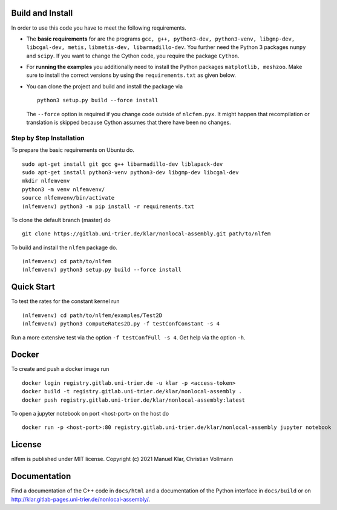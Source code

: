 Build and Install
=================

In order to use this code you have to meet the following requirements.

-  The **basic requirements** for are the programs
   ``gcc, g++, python3-dev, python3-venv, libgmp-dev, libcgal-dev, metis,`` ``libmetis-dev, libarmadillo-dev``.
   You further need the Python 3 packages ``numpy`` and ``scipy``. If
   you want to change the Cython code, you require the package
   ``Cython``.
-  For **running the examples** you additionally need to install the
   Python packages ``matplotlib, meshzoo``. Make sure to install the
   correct versions by using the ``requirements.txt`` as given below.

-   You can clone the project and build and install the package via

    ::

      python3 setup.py build --force install

    The ``--force`` option is required if you change code outside of
    ``nlcfem.pyx``. It might happen that recompilation or translation is
    skipped because Cython assumes that there have been no changes.


Step by Step Installation
-------------------------------

To prepare the basic requirements on Ubuntu do.

::

  sudo apt-get install git gcc g++ libarmadillo-dev liblapack-dev
  sudo apt-get install python3-venv python3-dev libgmp-dev libcgal-dev
  mkdir nlfemvenv
  python3 -m venv nlfemvenv/
  source nlfemvenv/bin/activate
  (nlfemvenv) python3 -m pip install -r requirements.txt

To clone the default branch (master) do

::

  git clone https://gitlab.uni-trier.de/klar/nonlocal-assembly.git path/to/nlfem

To build and install the ``nlfem`` package do.

::

  (nlfemvenv) cd path/to/nlfem
  (nlfemvenv) python3 setup.py build --force install

Quick Start
===========

To test the rates for the constant kernel run

::

  (nlfemvenv) cd path/to/nlfem/examples/Test2D
  (nlfemvenv) python3 computeRates2D.py -f testConfConstant -s 4

Run a more extensive test via the option ``-f testConfFull -s 4``. Get
help via the option ``-h``.

Docker
=======

To create and push a docker image run

::

  docker login registry.gitlab.uni-trier.de -u klar -p <access-token>
  docker build -t registry.gitlab.uni-trier.de/klar/nonlocal-assembly .
  docker push registry.gitlab.uni-trier.de/klar/nonlocal-assembly:latest

To open a jupyter notebook on port <host-port> on the host do

::

  docker run -p <host-port>:80 registry.gitlab.uni-trier.de/klar/nonlocal-assembly jupyter notebook

License
=======

nlfem is published under MIT license. Copyright (c) 2021 Manuel Klar, Christian Vollmann

Documentation
=============

Find a documentation of the C++ code in ``docs/html`` and a
documentation of the Python interface in ``docs/build`` or on
http://klar.gitlab-pages.uni-trier.de/nonlocal-assembly/.

